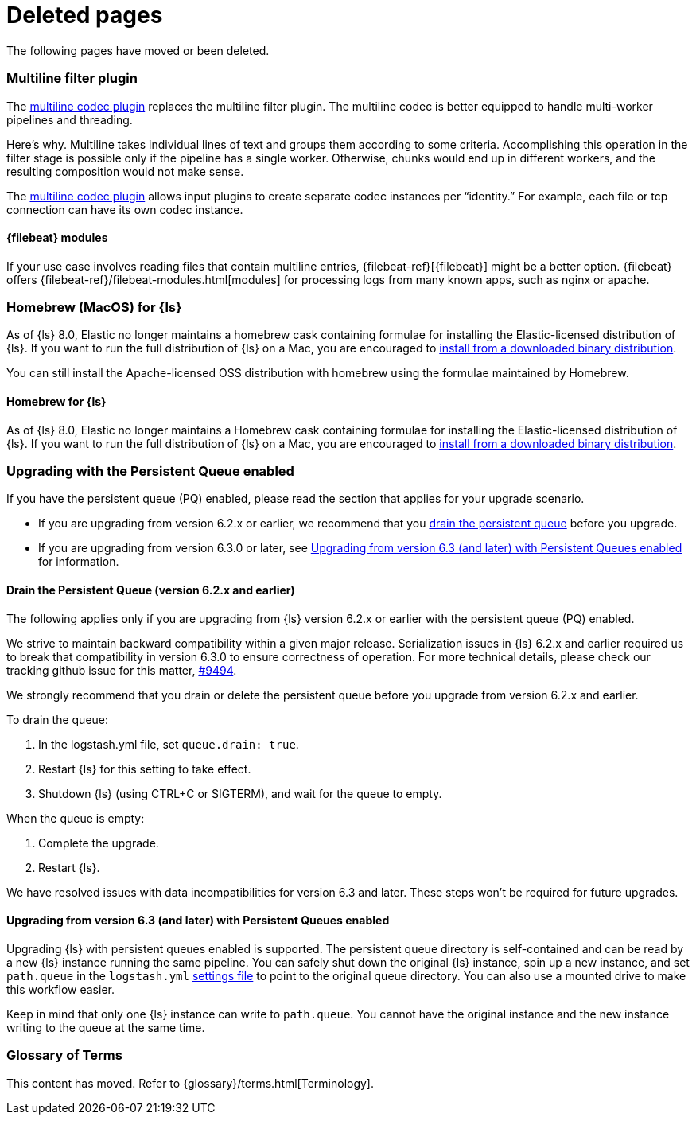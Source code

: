 ["appendix",role="exclude",id="redirects"]
= Deleted pages

The following pages have moved or been deleted.

// MULTILINE FILTER

[role="exclude",id="plugins-filters-multiline"]
=== Multiline filter plugin

The <<plugins-codecs-multiline,multiline codec plugin>> replaces the multiline
filter plugin. The multiline codec is better equipped to handle multi-worker
pipelines and threading.

Here's why. Multiline takes individual lines of text and groups them according
to some criteria. 
Accomplishing this operation in the filter stage is possible only if the
pipeline has a single worker. Otherwise, chunks would end up in different
workers, and the resulting composition would not make sense.

The <<plugins-codecs-multiline,multiline codec plugin>> allows input plugins to
create separate codec instances per “identity.” For example, each file or tcp
connection can have its own codec instance.

[role="exclude",id="alt-fb"]
==== {filebeat} modules 

If your use case involves reading files that contain multiline entries,
{filebeat-ref}[{filebeat}] might be a better option.
{filebeat} offers {filebeat-ref}/filebeat-modules.html[modules] for processing logs
from many known apps, such as nginx or apache.


// HOMEBREW INSTALL 

[role="exclude",id="brew"]
=== Homebrew (MacOS) for {ls}

As of {ls} 8.0, Elastic no longer maintains a homebrew cask containing formulae for installing the Elastic-licensed distribution of {ls}.
If you want to run the full distribution of {ls} on a Mac, you are encouraged to <<installing-binary,install from a downloaded binary distribution>>.

You can still install the Apache-licensed OSS distribution with homebrew using the formulae maintained by Homebrew.

[role="exclude",id="brew-start"]
==== Homebrew for {ls}

As of {ls} 8.0, Elastic no longer maintains a Homebrew cask containing formulae for installing the Elastic-licensed distribution of {ls}.
If you want to run the full distribution of {ls} on a Mac, you are encouraged to <<installing-binary,install from a downloaded binary distribution>>.

// UPGRADE FROM OLDER VERSIONS

[role="exclude",id="upgrading-logstash-pqs"]
=== Upgrading with the Persistent Queue enabled

If you have the persistent queue (PQ) enabled, please read the section that
applies for your upgrade scenario.

* If you are upgrading from version 6.2.x or earlier, we recommend that you
<<drain-pq,drain the persistent queue>> before you upgrade.

* If you are upgrading from version 6.3.0 or later, see
<<upgrading-logstash-pqs-6.3>> for information.

[role="exclude",id="drain-pq"]
[float]
==== Drain the Persistent Queue (version 6.2.x and earlier)

The following applies only if you are upgrading from {ls} version 6.2.x or
earlier with the persistent queue (PQ) enabled.

We strive to maintain backward compatibility within a given major release. 
Serialization issues in {ls} 6.2.x and earlier required us to break
that compatibility in version 6.3.0 to ensure correctness of operation. For more
technical details, please check our tracking github issue for this
matter, https://github.com/elastic/logstash/issues/9494[#9494].

We strongly recommend that you drain or delete
the persistent queue before you upgrade from version 6.2.x and earlier.

To drain the queue:

. In the logstash.yml file, set `queue.drain: true`.
. Restart {ls} for this setting to take effect. 
. Shutdown {ls} (using CTRL+C or SIGTERM), and wait for the queue to empty.

When the queue is empty:

. Complete the upgrade.
. Restart {ls}.

We have resolved issues with data incompatibilities for version 6.3 and later. 
These steps won’t be required for future upgrades.

[float]
[role="exclude",id="upgrading-logstash-pqs-6.3"]
==== Upgrading from version 6.3 (and later) with Persistent Queues enabled 

Upgrading {ls} with persistent queues enabled is supported. The persistent
queue directory is self-contained and can be read by a new {ls} instance
running the same pipeline. You can safely shut down the original {ls}
instance, spin up a new instance, and set `path.queue` in the `logstash.yml`
<<logstash-settings-file,settings file>> to point to the original queue directory.
You can also use a mounted drive to make this workflow easier.

Keep in mind that only one {ls} instance can write to `path.queue`. You
cannot have the original instance and the new instance writing to the queue at
the same time.

[role="exclude",id="glossary"]
=== Glossary of Terms

This content has moved. Refer to {glossary}/terms.html[Terminology].